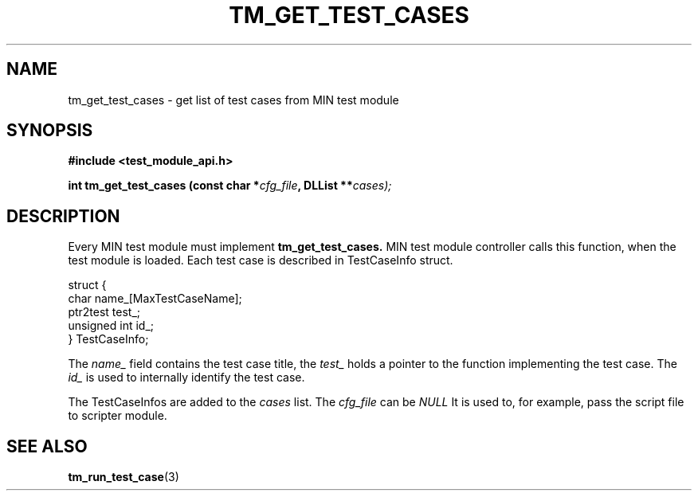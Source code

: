 .TH TM_GET_TEST_CASES 3  "Linux" "MIN Programmer's Manual"
.SH NAME
tm_get_test_cases \- get list of test cases from MIN test module
.SH SYNOPSIS
.ad l
.B #include <test_module_api.h>
.sp
.BI "int tm_get_test_cases (const char *" cfg_file ", DLList **" cases);
.ad b
.SH DESCRIPTION
Every MIN test module must implement  
.BR tm_get_test_cases.
MIN test module controller calls this function, when the test
module is loaded. Each test case is described in TestCaseInfo struct.

.nf
struct {
    char name_[MaxTestCaseName];
    ptr2test test_;
    unsigned int id_;
} TestCaseInfo;
.fi

The 
.I name_
field contains the test case title, the 
.I test_
holds a pointer to the function implementing the test case. The 
.I id_ 
is used to internally identify the test case. 

The TestCaseInfos are added to the 
.I cases
list.
The 
.I cfg_file
can be 
.I NULL 
. 
It is used to, for example, pass the script file to scripter module. 
.SH "SEE ALSO"
.BR tm_run_test_case (3)
